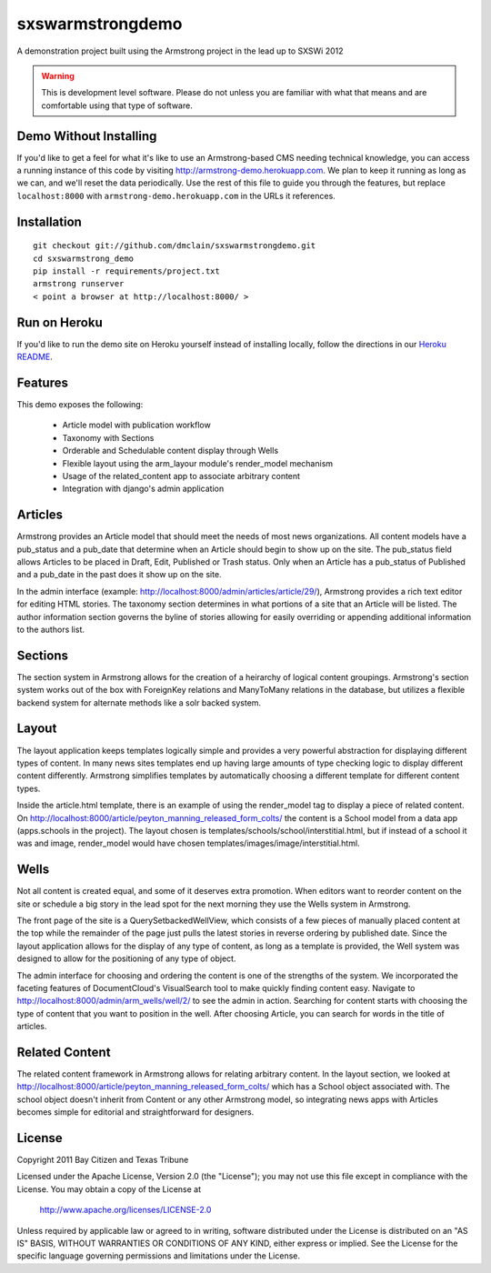 sxswarmstrongdemo
=================
A demonstration project built using the Armstrong project in the lead up to SXSWi 2012

.. warning:: This is development level software.  Please do not unless you are
             familiar with what that means and are comfortable using that type
             of software.


Demo Without Installing
-----------------------

If you'd like to get a feel for what it's like to use an Armstrong-based CMS needing
technical knowledge, you can access a running instance of this code by visiting
http://armstrong-demo.herokuapp.com. We plan to keep it running as long as we can,
and we'll reset the data periodically. Use the rest of this file to guide you through
the features, but replace ``localhost:8000`` with ``armstrong-demo.herokuapp.com`` in
the URLs it references.


Installation
------------

::

	git checkout git://github.com/dmclain/sxswarmstrongdemo.git
	cd sxswarmstrong_demo
	pip install -r requirements/project.txt
	armstrong runserver
	< point a browser at http://localhost:8000/ >


Run on Heroku
-------------

If you'd like to run the demo site on Heroku yourself instead of installing locally,
follow the directions in our `Heroku README`_.

.. _Heroku README: https://github.com/dmclain/sxswarmstrongdemo/blob/master/README.heroku.rst#readme


Features
--------

This demo exposes the following:

 - Article model with publication workflow
 - Taxonomy with Sections
 - Orderable and Schedulable content display through Wells
 - Flexible layout using the arm_layour module's render_model mechanism
 - Usage of the related_content app to associate arbitrary content
 - Integration with django's admin application


Articles
--------

Armstrong provides an Article model that should meet the needs of most news organizations.
All content models have a pub_status and a pub_date that determine when an Article
should begin to show up on the site. The pub_status field allows Articles to be placed
in Draft, Edit, Published or Trash status. Only when an Article has a pub_status of
Published and a pub_date in the past does it show up on the site. 

In the admin interface (example: http://localhost:8000/admin/articles/article/29/),
Armstrong provides a rich text editor for editing HTML stories. The taxonomy section 
determines in what portions of a site that an Article will be listed. The author
information section governs the byline of stories allowing for easily overriding or
appending additional information to the authors list.


Sections
--------

The section system in Armstrong allows for the creation of a heirarchy of logical content
groupings. Armstrong's section system works out of the box with ForeignKey relations and
ManyToMany relations in the database, but utilizes a flexible backend system for alternate
methods like a solr backed system.


Layout
------

The layout application keeps templates logically simple and provides a very powerful
abstraction for displaying different types of content. In many news sites templates 
end up having large amounts of type checking logic to display different content 
differently. Armstrong simplifies templates by automatically choosing a different
template for different content types.

Inside the article.html template, there is an example of using the render_model tag to
display a piece of related content. On http://localhost:8000/article/peyton_manning_released_form_colts/
the content is a School model from a data app (apps.schools in the project). The layout
chosen is templates/schools/school/interstitial.html, but if instead of a school it was
and image, render_model would have chosen templates/images/image/interstitial.html.


Wells
-----

Not all content is created equal, and some of it deserves extra promotion. When editors
want to reorder content on the site or schedule a big story in the lead spot for the next
morning they use the Wells system in Armstrong.

The front page of the site is a QuerySetbackedWellView, which consists of a few pieces of
manually placed content at the top while the remainder of the page just pulls the latest
stories in reverse ordering by published date. Since the layout application
allows for the display of any type of content, as long as a template is provided, the
Well system was designed to allow for the positioning of any type of object. 

The admin interface for choosing and ordering the content is one of the strengths of the 
system. We incorporated the faceting features of DocumentCloud's VisualSearch tool to
make quickly finding content easy. Navigate to http://localhost:8000/admin/arm_wells/well/2/
to see the admin in action. Searching for content starts with choosing the type of content
that you want to position in the well. After choosing Article, you can search for words
in the title of articles. 


Related Content
---------------

The related content framework in Armstrong allows for relating arbitrary content. In the
layout section, we looked at http://localhost:8000/article/peyton_manning_released_form_colts/ which has a School
object associated with. The school object doesn't inherit from Content or any other
Armstrong model, so integrating news apps with Articles becomes simple for editorial and
straightforward for designers.


License
-------
Copyright 2011 Bay Citizen and Texas Tribune

Licensed under the Apache License, Version 2.0 (the "License");
you may not use this file except in compliance with the License.
You may obtain a copy of the License at

   http://www.apache.org/licenses/LICENSE-2.0

Unless required by applicable law or agreed to in writing, software
distributed under the License is distributed on an "AS IS" BASIS,
WITHOUT WARRANTIES OR CONDITIONS OF ANY KIND, either express or implied.
See the License for the specific language governing permissions and
limitations under the License.
